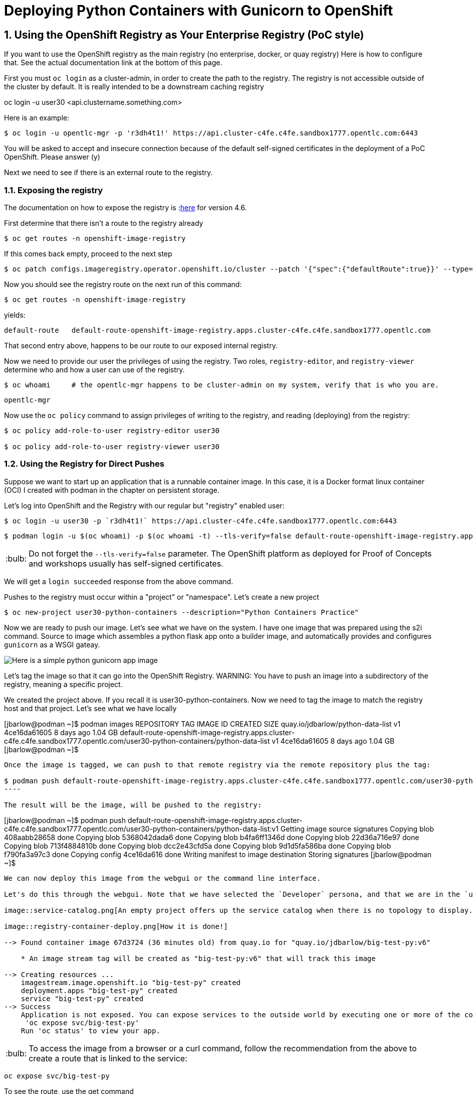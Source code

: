 
:sectnums:
:sectnumlevels: 3
:imagesdir: ../images 

:tip-caption: :bulb:
:note-caption: :information_source:
:important-caption: :heavy_exclamation_mark:
:caution-caption: :fire:
:warning-caption: :warning:
ifdef::env-github[]
endif::[]

= Deploying Python Containers with Gunicorn to OpenShift

== Using the OpenShift Registry as Your Enterprise Registry (PoC style)

If you want to use the OpenShift registry as the main registry (no enterprise, docker, or quay registry) Here is how to configure that. See the actual documentation link at the bottom of this page.

First you must `oc login` as a cluster-admin, in order to create the path to the registry. The registry is not accessible outside of the cluster by default. It is really intended to be a downstream caching registry

oc login -u user30 <api.clustername.something.com>

Here is an example: 

[source,bash]
$ oc login -u opentlc-mgr -p 'r3dh4t1!' https://api.cluster-c4fe.c4fe.sandbox1777.opentlc.com:6443

You will be asked to accept and insecure connection because of the default self-signed certificates in the deployment of a PoC OpenShift. Please answer (y)

Next we need to see if there is an external route to the registry.

=== Exposing the registry

The documentation on how to expose the registry is :link:https://docs.openshift.com/container-platform/4.6/registry/securing-exposing-registry.html[here] for version 4.6. 

First determine that there isn't a route to the registry already

[source,bash]
$ oc get routes -n openshift-image-registry

If this comes back empty, proceed to the next step

[source,bash]
$ oc patch configs.imageregistry.operator.openshift.io/cluster --patch '{"spec":{"defaultRoute":true}}' --type=merge

Now you should see the registry route on the next run of this command:

[source,bash]
$ oc get routes -n openshift-image-registry

yields:

```
default-route   default-route-openshift-image-registry.apps.cluster-c4fe.c4fe.sandbox1777.opentlc.com          image-registry   <all>   reencrypt     None
```

That second entry above, happens to be our route to our exposed internal registry.

Now we need to provide our user the privileges of using the registry. Two roles, `registry-editor`, and `registry-viewer` determine who and how a user can use of the registry.

[source,bash]
$ oc whoami     # the opentlc-mgr happens to be cluster-admin on my system, verify that is who you are.

```
opentlc-mgr
``` 


Now use the `oc policy` command to assign privileges of writing to the registry, and reading (deploying) from the registry:

[source,bash]
----
$ oc policy add-role-to-user registry-editor user30

$ oc policy add-role-to-user registry-viewer user30
----

=== Using the Registry for Direct Pushes

Suppose we want to start up an application that is a runnable container image. In this case, it is a Docker format linux container (OCI) I created with podman in the chapter on persistent storage.

Let's log into OpenShift and the Registry with our regular but "registry" enabled user: 

[source,bash]
$ oc login -u user30 -p `r3dh4t1!` https://api.cluster-c4fe.c4fe.sandbox1777.opentlc.com:6443

[source,bash]
$ podman login -u $(oc whoami) -p $(oc whoami -t) --tls-verify=false default-route-openshift-image-registry.apps.cluster-c4fe.c4fe.sandbox1777.opentlc.com  

TIP: Do not forget the `--tls-verify=false` parameter. The OpenShift platform as deployed for Proof of Concepts and workshops usually has self-signed certificates.

We will get a `login succeeded` response from the above command.

Pushes to the registry must occur within a "project" or "namespace". Let's create a new project

[source,bash]
$ oc new-project user30-python-containers --description="Python Containers Practice"

Now we are ready to push our image. Let's see what we have on the system. I have one image that was prepared using the s2i command. Source to image which assembles a python flask app onto a builder image, and automatically provides and configures `gunicorn` as a WSGI gateay.

image:python_image.png[Here is a simple python gunicorn app image]

Let's tag the image so that it can go into the OpenShift Registry. 
WARNING: You have to push an image into a subdirectory of the registry, meaning a specific project.

We created the project above. If you recall it is user30-python-containers. Now we need to tag the image to match the registry host and that project. Let's see what we have locally

[jbarlow@podman ~]$ podman images
REPOSITORY                                                                                                                        TAG   IMAGE ID       CREATED      SIZE
quay.io/jdbarlow/python-data-list                                                                                                 v1    4ce16da61605   8 days ago   1.04 GB
default-route-openshift-image-registry.apps.cluster-c4fe.c4fe.sandbox1777.opentlc.com/user30-python-containers/python-data-list   v1    4ce16da61605   8 days ago   1.04 GB
[jbarlow@podman ~]$ 
```

Once the image is tagged, we can push to that remote registry via the remote repository plus the tag:

$ podman push default-route-openshift-image-registry.apps.cluster-c4fe.c4fe.sandbox1777.opentlc.com/user30-python-containers/python-data-list:v1
----

The result will be the image, will be pushed to the registry:

```
[jbarlow@podman ~]$ podman push default-route-openshift-image-registry.apps.cluster-c4fe.c4fe.sandbox1777.opentlc.com/user30-python-containers/python-data-list:v1
Getting image source signatures
Copying blob 408aabb28658 done  
Copying blob 5368042dada6 done  
Copying blob b4fa6ff1346d done  
Copying blob 22d36a716e97 done  
Copying blob 713f4884810b done  
Copying blob dcc2e43cfd5a done  
Copying blob 9d1d5fa586ba done  
Copying blob f790fa3a97c3 done  
Copying config 4ce16da616 done  
Writing manifest to image destination
Storing signatures
[jbarlow@podman ~]$ 
```

We can now deploy this image from the webgui or the command line interface.

Let's do this through the webgui. Note that we have selected the `Developer` persona, and that we are in the `user30-python-container` project

image::service-catalog.png[An empty project offers up the service catalog when there is no topology to display. Note that once we select internal registry, we are offered drop downs for our image and tag. Fill in the whole form, and press `Create`

image::registry-container-deploy.png[How it is done!]

--> Found container image 67d3724 (36 minutes old) from quay.io for "quay.io/jdbarlow/big-test-py:v6"

    * An image stream tag will be created as "big-test-py:v6" that will track this image

--> Creating resources ...
    imagestream.image.openshift.io "big-test-py" created
    deployment.apps "big-test-py" created
    service "big-test-py" created
--> Success
    Application is not exposed. You can expose services to the outside world by executing one or more of the commands below:
     'oc expose svc/big-test-py' 
    Run 'oc status' to view your app.
```

TIP: To access the image from a browser or a curl command, follow the recommendation from the above to create a route that is linked to the service:
```
oc expose svc/big-test-py
```
To see the route, use the get command

```
oc get routes
```
big-test-py   big-test-py-user30-python-containers.apps.cluster-c4fe.c4fe.sandbox1777.opentlc.com          big-test-py   8080-tcp 
```

The second entry on that line is the URL to our application, in this case accessible via http

== Pushing to the OpenShift Registry


return to your normal user status

$ oc login -u user30


 $ podman login -u `oc whoami` -p `oc whoami -t` default-route-openshift-image-registry.apps.cluster-c4fe.c4fe.sandbox1777.opentlc.com --tls-verify=false

 $ podman tag 4b268aa9e073 default-route-openshift-image-registry.apps.cluster-c4fe.c4fe.sandbox1777.opentlc.com/user30-python-containers/plone:v1

podman push default-route-openshift-image-registry.apps.cluster-c4fe.c4fe.sandbox1777.opentlc.com/user30-python-containers/plone:v1

```
Getting image source signatures
Copying blob 603d0695860f done  
Copying blob b986ceddf07c done  
Copying blob 27eeb099e9e7 done  
Copying blob 1eaab9ab89e0 done  
Copying blob 49756a12cc23 done  
Copying blob 87c8a1d8f54f done  
Copying blob 393f6e463fe3 done  
Copying blob b37b09d76849 done  
Copying blob a857e33af75c done  
Copying config c15a4c58f4 done  
Writing manifest to image destination
Storing signatures
$
```

link:https://docs.openshift.com/container-platform/4.6/registry/securing-exposing-registry.html[]